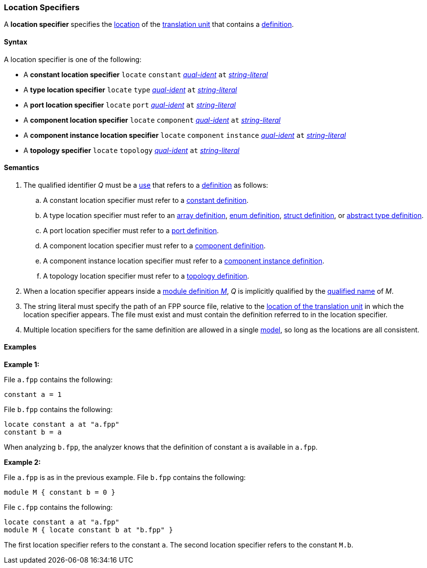 === Location Specifiers

A *location specifier* specifies the 
<<Translation-Units-and-Models_The-Location-of-a-Translation-Unit,location>>
of the
<<Translation-Units-and-Models_Translation-Units,translation unit>>
that contains a
<<Definitions,definition>>.

==== Syntax

A location specifier is one of the following:

* A *constant location specifier* `locate` `constant` <<Scoping-of-Names_Qualified-Identifiers,_qual-ident_>> `at` <<Expressions_String-Literals,_string-literal_>>

* A *type location specifier* `locate` `type` <<Scoping-of-Names_Qualified-Identifiers,_qual-ident_>> `at` <<Expressions_String-Literals,_string-literal_>>

* A *port location specifier* `locate` `port` <<Scoping-of-Names_Qualified-Identifiers,_qual-ident_>> `at` <<Expressions_String-Literals,_string-literal_>>

* A *component location specifier* `locate` `component` <<Scoping-of-Names_Qualified-Identifiers,_qual-ident_>> `at` <<Expressions_String-Literals,_string-literal_>>

* A *component instance location specifier* `locate` `component` `instance` <<Scoping-of-Names_Qualified-Identifiers,_qual-ident_>> `at` <<Expressions_String-Literals,_string-literal_>>

* A *topology specifier* `locate` `topology` <<Scoping-of-Names_Qualified-Identifiers,_qual-ident_>> `at` <<Expressions_String-Literals,_string-literal_>>

==== Semantics

. The qualified identifier _Q_ must be a <<Definitions-and-Uses_Uses,use>> that refers 
to a <<Definitions,definition>> as follows:

.. A constant location specifier must refer to a 
<<Definitions_Constant-Definitions,constant definition>>.

.. A type location specifier must refer to an 
<<Definitions_Array-Definitions,array definition>>, 
<<Definitions_Enum-Definitions,enum definition>>,
<<Definitions_Struct-Definitions,struct definition>>, or
<<Definitions_Abstract-Type-Definitions,abstract type definition>>.

.. A port location specifier must refer to a 
<<Definitions_Port-Definitions,port definition>>.

.. A component location specifier must refer to a 
<<Definitions_Component-Definitions,component definition>>.

.. A component instance location specifier must refer to a 
<<Definitions_Component-Instance-Definitions,component instance definition>>.

.. A topology location specifier must refer to a 
<<Definitions_Topology-Definitions,topology definition>>.

. When a location specifier appears inside a
<<Definitions_Module-Definitions,module definition _M_>>,
_Q_ is implicitly qualified by the 
<<Scoping-of-Names_Names-of-Definitions,qualified name>>
of _M_.

. The string literal must specify the path of an FPP source file, relative to the
<<Translation-Units-and-Models_The-Location-of-a-Translation-Unit,location of the translation unit>>
in which the location specifier appears.
The file must exist and must contain the definition referred to in the location specifier.

. Multiple location specifiers for the same definition are allowed in a single
<<Translation-Units-and-Models_Models,model>>, so long as the locations are all 
consistent.

==== Examples

*Example 1:*

File `a.fpp` contains the following:

[source,fpp]
----
constant a = 1
----

File `b.fpp` contains the following:

[source,fpp]
----
locate constant a at "a.fpp"
constant b = a
----

When analyzing `b.fpp`, the analyzer knows that the definition of constant
`a` is available in `a.fpp`.

*Example 2:*

File `a.fpp` is as in the previous example.
File `b.fpp` contains the following:

[source,fpp]
----
module M { constant b = 0 }
----

File `c.fpp` contains the following:

[source,fpp]
----
locate constant a at "a.fpp"
module M { locate constant b at "b.fpp" }
----

The first location specifier refers to the constant `a`.
The second location specifier refers to the constant `M.b`.
